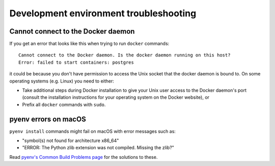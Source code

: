 Development environment troubleshooting
=======================================

Cannot connect to the Docker daemon
-----------------------------------

If you get an error that looks like this when trying to run ``docker``
commands::

 Cannot connect to the Docker daemon. Is the docker daemon running on this host?
 Error: failed to start containers: postgres

it could be because you don't have permission to access the Unix socket that
the docker daemon is bound to. On some operating systems (e.g. Linux) you need
to either:

* Take additional steps during Docker installation to give your Unix user
  access to the Docker daemon's port (consult the installation
  instructions for your operating system on the Docker website), or

* Prefix all ``docker`` commands with ``sudo``.

pyenv errors on macOS
---------------------

``pyenv install`` commands might fail on macOS with error messages such as:

* "symbol(s) not found for architecture x86_64"
* "ERROR: The Python zlib extension was not compiled. Missing the zlib?"

Read `pyenv's Common Build Problems page <https://github.com/pyenv/pyenv/wiki/common-build-problems>`_
for the solutions to these.
